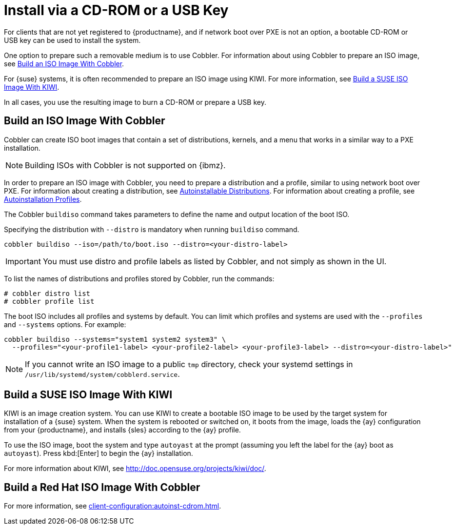 [[autoinst-cdrom]]
= Install via a CD-ROM or a USB Key

For clients that are not yet registered to {productname}, and if network boot over PXE is not an option, a bootable CD-ROM or USB key can be used to install the system.

One option to prepare such a removable medium is to use Cobbler.
For information about using Cobbler to prepare an ISO image, see xref:client-configuration:autoinst-cdrom.adoc#build-iso-with-cobbler[Build an ISO Image With Cobbler].

For {suse} systems, it is often recommended to prepare an ISO image using KIWI.
For more information, see xref:client-configuration:autoinst-cdrom.adoc#build-iso-with-kiwi[Build a SUSE ISO Image With KIWI].

In all cases, you use the resulting image to burn a CD-ROM or prepare a USB key.


[[build-iso-with-cobbler]]
== Build an ISO Image With Cobbler

Cobbler can create ISO boot images that contain a set of distributions, kernels, and a menu that works in a similar way to a PXE installation.

[NOTE]
====
Building ISOs with Cobbler is not supported on {ibmz}.
====

In order to prepare an ISO image with Cobbler, you need to prepare a distribution and a profile, similar to using network boot over PXE.
For information about creating a distribution, see xref:client-configuration:autoinst-distributions.adoc[Autoinstallable Distributions].
For information about creating a profile, see xref:client-configuration:autoinst-profiles.adoc[Autoinstallation Profiles].

The Cobbler [command]``buildiso`` command takes parameters to define the name and output location of the boot ISO.

Specifying the distribution with [option]``--distro`` is mandatory when running [command]``buildiso`` command.

----
cobbler buildiso --iso=/path/to/boot.iso --distro=<your-distro-label>
----

[IMPORTANT]
====
You must use distro and profile labels as listed by Cobbler, and not simply as shown in the UI.
====

To list the names of distributions and profiles stored by Cobbler, run the commands:

----
# cobbler distro list
# cobbler profile list
----

The boot ISO includes all profiles and systems by default.
You can limit which profiles and systems are used with the [option]``--profiles`` and [option]``--systems`` options.
For example:

----
cobbler buildiso --systems="system1 system2 system3" \
  --profiles="<your-profile1-label> <your-profile2-label> <your-profile3-label> --distro=<your-distro-label>"
----

[NOTE]
====
If you cannot write an ISO image to a public [path]``tmp`` directory, check your systemd settings in [path]``/usr/lib/systemd/system/cobblerd.service``.
====



[[build-iso-with-kiwi]]
== Build a SUSE ISO Image With KIWI

KIWI is an image creation system.
You can use KIWI to create a bootable ISO image to be used by the target system for installation of a {suse} system.
When the system is rebooted or switched on, it boots from the image, loads the {ay} configuration from your {productname}, and installs {sles} according to the {ay} profile.

To use the ISO image, boot the system and type `autoyast` at the prompt (assuming you left the label for the {ay}  boot as ``autoyast``).
Press kbd:[Enter] to begin the {ay}  installation.

////
we would love a bit more details - ebischoff
////

For more information about KIWI, see http://doc.opensuse.org/projects/kiwi/doc/.



[[build-iso-with-cobbler-rh]]
== Build a Red Hat ISO Image With Cobbler

For more information, see xref:client-configuration:autoinst-cdrom.adoc#build-iso-with-cobbler[].



////
[[build-iso-with-mkisofs]]
== Build a RedHat ISO Image With mkisofs

You can use [command]``mkisofs`` to create a bootable ISO image to be used by the target system for installation of a {redhat} system.
When the system is rebooted or switched on, it boots from the image, loads the {kickstart} configuration from your {productname}, and installs {rhel} according to the {kickstart} profile.



.Procedure: Building a Bootable ISO With mkisofs
. Copy the contents of [path]``/isolinux`` from the first CD-ROM of the target distribution.
. Edit the [path]``isolinux.cfg`` file to default to 'ks'.
  Change the 'ks' section to read:
+
----
label ks
kernel vmlinuz
  append text ks=`url` initrd=initrd.img lang= devfs=nomount \
    ramdisk_size=16438 `ksdevice`
----
+
IP address-based {kickstart} URLs look like this:
+
----
http://`my.manager.server`/kickstart/ks/mode/ip_range
----
+
The {kickstart} distribution defined via the IP range should match the distribution from which you are building, to prevent errors occurring.
. OPTIONAL: If you want to use the [replaceable]``ksdevice``, it looks like this:
+
----
ksdevice=eth0
----
+
It is possible to change the distribution for a Kickstart profile within a family, such as {rhel} AS 4 to {rhel} ES 4, by specifying the new distribution label.
Note that you cannot move between versions (4 to 5) or between updates (U1 to U2).
. Customize [path]``isolinux.cfg`` further as required.
  For example, you can add multiple options, different boot messages, or shorter timeout periods.
. Create the ISO with this command:
+
----
mkisofs -o file.iso -b isolinux.bin -c boot.cat -no-emul-boot \
  -boot-load-size 4 -boot-info-table -R -J -v -T isolinux/
----
+
Note that [path]``isolinux/`` is the relative path to the directory containing the modified isolinux files copied from the distribution CD, while [path]``file.iso`` is the output ISO file, which is placed into the current directory.
. Burn the ISO to CD-ROM and insert the disk.
  Alternatively prepare an USB key and insert it.
. Boot the system and type [command]``ks`` at the prompt (if you left the label for the Kickstart boot as 'ks').
. Press kbd:[Enter] to start {kickstart}.
////
